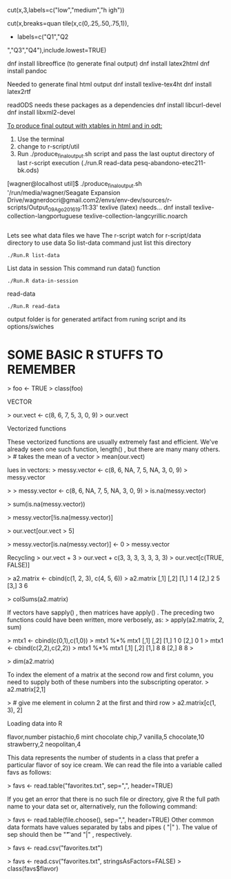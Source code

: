 
cut(x,3,labels=c("low","medium","h
igh"))

cut(x,breaks=quan
tile(x,c(0,.25,.50,.75,1)),
+ labels=c("Q1","Q2
","Q3","Q4"),include.lowest=TRUE)
[1]
Q2 Q2 Q3 Q4 Q2 Q1 Q1 Q2 Q3 Q4 Q1 Q1 Q3 Q4 Q4
Levels:
Q1 Q2 Q3 Q4


dnf install libreoffice (to generate final output)
dnf install latex2html
dnf install pandoc

Needed to generate final html output
dnf install texlive-tex4ht
dnf install latex2rtf

readODS needs these packages as a dependencies 
dnf install libcurl-devel
dnf install libxml2-devel

_To produce final output with xtables in html and in odt:_
1. Use the terminal
2. change to r-script/util
3. Run ./produce_final_output.sh script and pass the last ouptut
   directory of last r-script execution (./run.R read-data
   pesq-abandono-etec211-bk.ods)


[wagner@localhost util]$ ./produce_final_output.sh '/run/media/wagner/Seagate Expansion Drive/wagnerdocri@gmail.com2/envs/env-dev/sources/r-scripts/Output_09_Ago_2016_19:11:33'
texlive (latex) needs...
dnf install texlive-collection-langportuguese texlive-collection-langcyrillic.noarch
#+BEGIN_SRC
#+END_SRC

Lets see what data files we have
The r-script watch for r-script/data directory to use data
So list-data command just list this directory

#+BEGIN_SRC
./Run.R list-data
#+END_SRC

List data in session
This command run data() function

#+BEGIN_SRC
./Run.R data-in-session
#+END_SRC

read-data
#+BEGIN_SRC
./Run.R read-data
#+END_SRC


output folder is for generated artifact from runing script and its options/swiches

* SOME BASIC R STUFFS TO REMEMBER
> foo <- TRUE
> class(foo)
[1] "logical"
 if (yes){print("test return true")}
[1] "test return true"
> if (NO){print("test return true")}
> if (yes && NO){print("test return true")}
> if (NO && yes){print("test return true")}
> if (NO || yes){print("test return true")}
[1] "test return true"

STRINGS

> print(lang.domain)
[1] "STATISTICS"
> # retrieves substring from first character to fourth character
> substr(lang.domain, 1, 4)
[1] "STAT"
> gsub("I", "1", lang.domain) # substitutes every "I" for "1"
[1] "STAT1ST1CS"
# combines character strings
> paste("R does", lang.domain, "!!!")
[1] "R does STATISTICS !!!"


VECTOR

> our.vect <- c(8, 6, 7, 5, 3, 0, 9)
> our.vect
[1] 8 6 7 5 3 0 9

> length(our.vect)
[1] 7
> our.vect[length(our.vect)]
# get the last element of a vector
[1] 9

> our.vect[10]
[1] NA

> # extract the first, third, fifth, and
> # seventh element from our vector
> our.vect[c(1, 3, 5, 7)]
[1] 8 7 3 9

sequences.
> other.vector <- 1:10
> other.vector
[1] 1 2 3 4 5 6 7 8 9 10
> another.vector <- seq(50, 30, by=-2)
> another.vector
[1] 50 48 46 44 42 40 38 36 34 32 30


Vectorized functions

These vectorized functions are usually extremely fast and efficient. We've
already seen one such function, length() , but there are many many others.
> # takes the mean of a vector
> mean(our.vect)
[1] 5.428571
> sd(our.vect)
# standard deviation
[1] 3.101459
> min(our.vect)
[1] 0
> max(1:10)
[1] 10
> sum(c(1, 2, 3))
[1] 6


lues in vectors:
> messy.vector <- c(8, 6, NA, 7, 5, NA, 3, 0, 9)
> messy.vector
[1] 8 6 NA 7 5 NA 3 0 9
> length(messy.vector)
[1] 9
Some vectorized functions will not allow NA values by default. In these cases, an
extra keyword argument must be supplied along with the first argument to the
function.
> mean(messy.vector)
[1] NA
> mean(messy.vector, na.rm=TRUE)
[1] 5.428571
> sum(messy.vector, na.rm=FALSE)
[1] NA
> sum(messy.vector, na.rm=TRUE)
[1] 38


> 
> messy.vector <- c(8, 6, NA, 7, 5, NA, 3, 0, 9)
> is.na(messy.vector)
[1] FALSE FALSE  TRUE FALSE FALSE  TRUE FALSE FALSE FALSE
> 


> sum(is.na(messy.vector))
[1] 2

Advanced subsetting

 
> messy.vector[!is.na(messy.vector)]
[1] 8 6 7 5 3 0 9



> our.vect[our.vect > 5]
[1] 8 6 7 9

Sometimes, it may be required to replace all the NA values in a vector with the value
0 . To do that with our messy vector, we can execute the following command:
> messy.vector[is.na(messy.vector)] <- 0
> messy.vector
[1] 8 6 0 7 5 0 3 0 9



> messy.vector[is.na(messy.vector)] <- 0
> messy.vector
[1] 8 6 0 7 5 0 3 0 9


Recycling
> our.vect + 3
> our.vect + c(3, 3, 3, 3, 3, 3, 3)
> our.vect[c(TRUE, FALSE)]
[1] 9 7 3 9

sapply() takes a vector and a function as its argument. It then applies the function
to every element and returns a vector of results. We can use sapply() in this manner
to find out which digits in Jenny's phone number are even:
> sapply(our.vect, is.even)
[1] FALSE TRUE FALSE FALSE FALSE
TRUE FALSE

> sapply(our.vect, function(num){is.divisible.by(num, 3)})
[1] TRUE TRUE FALSE FALSE TRUE TRUE TRUE

Matrices
One way of creating a matrix is to just supply a vector to the function matrix() .
> a.matrix <- matrix(c(1, 2, 3, 4, 5, 6))
> a.matrix
a.matrix <- matrix(c(1, 2, 3, 4, 5, 6), ncol=2)
a2.matrix <- cbind(c(1, 2, 3), c(4, 5, 6))

 
> a2.matrix <- cbind(c(1, 2, 3), c(4, 5, 6))
> a2.matrix
     [,1] [,2]
[1,]    1    4
[2,]    2    5
[3,]    3    6


> colSums(a2.matrix)
[1] 6 15
> rowMeans(a2.matrix)
[1] 2.5 3.5 4.5


If vectors have sapply() , then matrices have apply() . The preceding two functions
could have been written, more verbosely, as:
> apply(a2.matrix, 2, sum)
[1] 6 15
> apply(a2.matrix, 1, mean)
[1] 2.5 3.5 4.5
where 1 instructs R to perform the supplied function over its rows, and 2, over its
columns.
The matrix multiplication operator in R is %*%
> a2.matrix %*% a2.matrix
Error in a2.matrix %*% a2.matrix : non-conformable arguments


> mtx1 <- cbind(c(0,1),c(1,0))
> mtx1 %*% mtx1
     [,1] [,2]
[1,]    1    0
[2,]    0    1
> mtx1 <- cbind(c(2,2),c(2,2))
> mtx1 %*% mtx1
     [,1] [,2]
[1,]    8    8
[2,]    8    8
> 




> dim(a2.matrix)
[1] 3 2


To index the element of a matrix at the second row and first column, you need to
supply both of these numbers into the subscripting operator.
> a2.matrix[2,1]
[1] 2



> # give me element in column 2 at the first and third row
> a2.matrix[c(1, 3), 2]
[1] 4 6


Loading data into R

flavor,number
pistachio,6
mint chocolate chip,7
vanilla,5
chocolate,10
strawberry,2
neopolitan,4

This data represents the number of students in a class that prefer a particular flavor
of soy ice cream. We can read the file into a variable called favs as follows:

> favs <- read.table("favorites.txt", sep=",", header=TRUE)

If you get an error that there is no such file or directory, give R the full path name to
your data set or, alternatively, run the following command:

> favs <- read.table(file.choose(), sep=",", header=TRUE)
Other common data formats have values separated by tabs and pipes ( "|" ).
The value of sep should then be "\t" and "|" , respectively.

> favs <- read.csv("favorites.txt")

> favs <- read.csv("favorites.txt", stringsAsFactors=FALSE)
> class(favs$flavor)
[1] "character"


